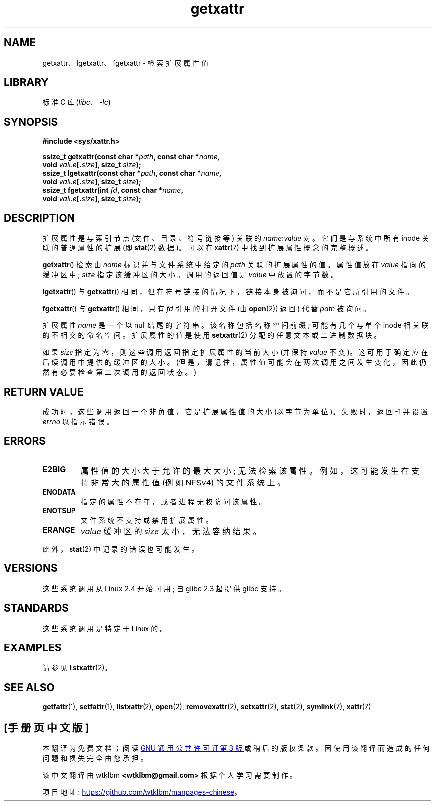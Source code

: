 .\" -*- coding: UTF-8 -*-
.\" Copyright (C) Andreas Gruenbacher, February 2001
.\" Copyright (C) Silicon Graphics Inc, September 2001
.\"
.\" SPDX-License-Identifier: GPL-2.0-or-later
.\"
.\"*******************************************************************
.\"
.\" This file was generated with po4a. Translate the source file.
.\"
.\"*******************************************************************
.TH getxattr 2 2022\-12\-04 "Linux man\-pages 6.03" 
.SH NAME
getxattr、lgetxattr、fgetxattr \- 检索扩展属性值
.SH LIBRARY
标准 C 库 (\fIlibc\fP、\fI\-lc\fP)
.SH SYNOPSIS
.nf
\fB#include <sys/xattr.h>\fP
.PP
\fBssize_t getxattr(const char *\fP\fIpath\fP\fB, const char *\fP\fIname\fP\fB,\fP
\fB                 void \fP\fIvalue\fP\fB[.\fP\fIsize\fP\fB], size_t \fP\fIsize\fP\fB);\fP  
\fBssize_t lgetxattr(const char *\fP\fIpath\fP\fB, const char *\fP\fIname\fP\fB,\fP
\fB                 void \fP\fIvalue\fP\fB[.\fP\fIsize\fP\fB], size_t \fP\fIsize\fP\fB);\fP
\fBssize_t fgetxattr(int \fP\fIfd\fP\fB, const char *\fP\fIname\fP\fB,\fP
\fB                 void \fP\fIvalue\fP\fB[.\fP\fIsize\fP\fB], size_t \fP\fIsize\fP\fB);\fP
.fi
.SH DESCRIPTION
扩展属性是与索引节点 (文件、目录、符号链接等) 关联的 \fIname\fP:\fIvalue\fP 对。 它们是与系统中所有 inode 关联的普通属性的扩展
(即 \fBstat\fP(2) 数据)。 可以在 \fBxattr\fP(7) 中找到扩展属性概念的完整概述。
.PP
\fBgetxattr\fP() 检索由 \fIname\fP 标识并与文件系统中给定的 \fIpath\fP 关联的扩展属性的值。 属性值放在 \fIvalue\fP
指向的缓冲区中; \fIsize\fP 指定该缓冲区的大小。 调用的返回值是 \fIvalue\fP 中放置的字节数。
.PP
\fBlgetxattr\fP() 与 \fBgetxattr\fP() 相同，但在符号链接的情况下，链接本身被询问，而不是它所引用的文件。
.PP
\fBfgetxattr\fP() 与 \fBgetxattr\fP() 相同，只有 \fIfd\fP 引用的打开文件 (由 \fBopen\fP(2)) 返回) 代替
\fIpath\fP 被询问。
.PP
扩展属性 \fIname\fP 是一个以 null 结尾的字符串。 该名称包括名称空间前缀; 可能有几个与单个 inode 相关联的不相交的命名空间。
扩展属性的值是使用 \fBsetxattr\fP(2) 分配的任意文本或二进制数据块。
.PP
如果 \fIsize\fP 指定为零，则这些调用返回指定扩展属性的当前大小 (并保持 \fIvalue\fP 不变)。
这可用于确定应在后续调用中提供的缓冲区的大小。 (但是，请记住，属性值可能会在两次调用之间发生变化，因此仍然有必要检查第二次调用的返回状态。)
.SH "RETURN VALUE"
成功时，这些调用返回一个非负值，它是扩展属性值的大小 (以字节为单位)。 失败时，返回 \-1 并设置 \fIerrno\fP 以指示错误。
.SH ERRORS
.TP 
\fBE2BIG\fP
属性值的大小大于允许的最大大小; 无法检索该属性。 例如，这可能发生在支持非常大的属性值 (例如 NFSv4) 的文件系统上。
.TP 
\fBENODATA\fP
.\" .RB ( ENOATTR
.\" is defined to be a synonym for
.\" .BR ENODATA
.\" in
.\" .IR <attr/attributes.h> .)
指定的属性不存在，或者进程无权访问该属性。
.TP 
\fBENOTSUP\fP
文件系统不支持或禁用扩展属性。
.TP 
\fBERANGE\fP
\fIvalue\fP 缓冲区的 \fIsize\fP 太小，无法容纳结果。
.PP
此外，\fBstat\fP(2) 中记录的错误也可能发生。
.SH VERSIONS
这些系统调用从 Linux 2.4 开始可用; 自 glibc 2.3 起提供 glibc 支持。
.SH STANDARDS
.\" .SH AUTHORS
.\" Andreas Gruenbacher,
.\" .RI < a.gruenbacher@computer.org >
.\" and the SGI XFS development team,
.\" .RI < linux-xfs@oss.sgi.com >.
.\" Please send any bug reports or comments to these addresses.
这些系统调用是特定于 Linux 的。
.SH EXAMPLES
请参见 \fBlistxattr\fP(2)。
.SH "SEE ALSO"
\fBgetfattr\fP(1), \fBsetfattr\fP(1), \fBlistxattr\fP(2), \fBopen\fP(2),
\fBremovexattr\fP(2), \fBsetxattr\fP(2), \fBstat\fP(2), \fBsymlink\fP(7), \fBxattr\fP(7)
.PP
.SH [手册页中文版]
.PP
本翻译为免费文档；阅读
.UR https://www.gnu.org/licenses/gpl-3.0.html
GNU 通用公共许可证第 3 版
.UE
或稍后的版权条款。因使用该翻译而造成的任何问题和损失完全由您承担。
.PP
该中文翻译由 wtklbm
.B <wtklbm@gmail.com>
根据个人学习需要制作。
.PP
项目地址:
.UR \fBhttps://github.com/wtklbm/manpages-chinese\fR
.ME 。
